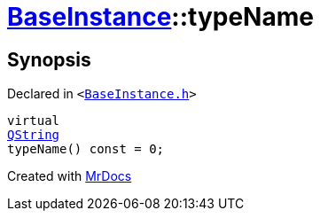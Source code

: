 [#BaseInstance-typeName]
= xref:BaseInstance.adoc[BaseInstance]::typeName
:relfileprefix: ../
:mrdocs:


== Synopsis

Declared in `&lt;https://github.com/PrismLauncher/PrismLauncher/blob/develop/launcher/BaseInstance.h#L219[BaseInstance&period;h]&gt;`

[source,cpp,subs="verbatim,replacements,macros,-callouts"]
----
virtual
xref:QString.adoc[QString]
typeName() const = 0;
----



[.small]#Created with https://www.mrdocs.com[MrDocs]#
